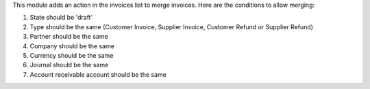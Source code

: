 This module adds an action in the invoices list to merge invoices. Here are
the conditions to allow merging:

#. State should be 'draft'

#. Type should be the same (Customer Invoice, Supplier Invoice, Customer Refund or Supplier Refund)

#. Partner should be the same

#. Company should be the same

#. Currency should be the same

#. Journal should be the same

#. Account receivable account should be the same
